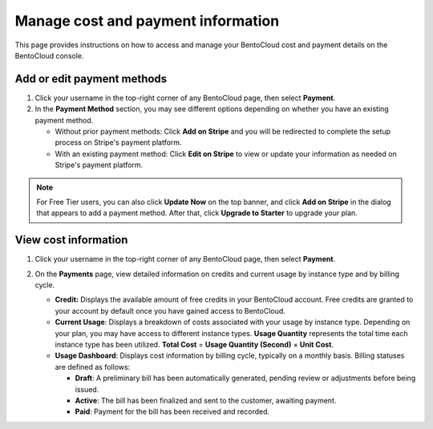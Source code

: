 ===================================
Manage cost and payment information
===================================

This page provides instructions on how to access and manage your BentoCloud cost and payment details on the BentoCloud console.

Add or edit payment methods
---------------------------

1. Click your username in the top-right corner of any BentoCloud page, then select **Payment**.
2. In the **Payment Method** section, you may see different options depending on whether you have an existing payment method.

   * Without prior payment methods: Click **Add on Stripe** and you will be redirected to complete the setup process on Stripe's payment platform.
   * With an existing payment method: Click **Edit on Stripe** to view or update your information as needed on Stripe's payment platform.

.. note::

    For Free Tier users, you can also click **Update Now** on the top banner, and click **Add on Stripe** in the dialog that appears to add a payment method. After that, click **Upgrade to Starter** to upgrade your plan.

View cost information
---------------------

1. Click your username in the top-right corner of any BentoCloud page, then select **Payment**.
2. On the **Payments** page, view detailed information on credits and current usage by instance type and by billing cycle.

   .. image:: ../../_static/img/bentocloud/how-to/manage-cost-and-payment/cost-and-payment-page.jpg

   * **Credit:** Displays the available amount of free credits in your BentoCloud account. Free credits are granted to your account by default once you have gained access to BentoCloud.
   * **Current Usage**: Displays a breakdown of costs associated with your usage by instance type. Depending on your plan, you may have access to different instance types. **Usage Quantity** represents the total time each instance type has been utilized. **Total Cost** = **Usage Quantity (Second)** × **Unit Cost**.
   * **Usage Dashboard**: Displays cost information by billing cycle, typically on a monthly basis. Billing statuses are defined as follows:

     * **Draft**: A preliminary bill has been automatically generated, pending review or adjustments before being issued.
     * **Active**: The bill has been finalized and sent to the customer, awaiting payment.
     * **Paid**: Payment for the bill has been received and recorded.
